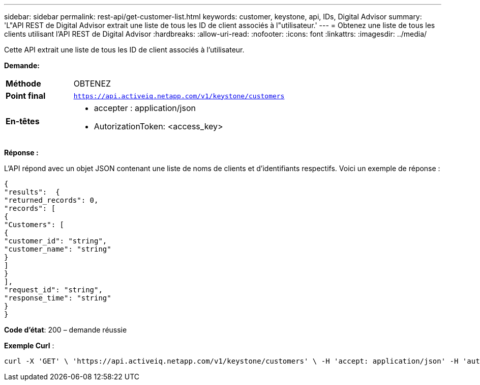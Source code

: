 ---
sidebar: sidebar 
permalink: rest-api/get-customer-list.html 
keywords: customer, keystone, api, IDs,  Digital Advisor 
summary: 'L"API REST de Digital Advisor extrait une liste de tous les ID de client associés à l"utilisateur.' 
---
= Obtenez une liste de tous les clients utilisant l'API REST de Digital Advisor
:hardbreaks:
:allow-uri-read: 
:nofooter: 
:icons: font
:linkattrs: 
:imagesdir: ../media/


[role="lead"]
Cette API extrait une liste de tous les ID de client associés à l'utilisateur.

*Demande:*

[cols="24%,76%"]
|===


| *Méthode* | OBTENEZ 


| *Point final* | `https://api.activeiq.netapp.com/v1/keystone/customers` 


| *En-têtes*  a| 
* accepter : application/json
* AutorizationToken: <access_key>


|===
*Réponse :*

L'API répond avec un objet JSON contenant une liste de noms de clients et d'identifiants respectifs. Voici un exemple de réponse :

[listing]
----
{
"results":  {
"returned_records": 0,
"records": [
{
"Customers": [
{
"customer_id": "string",
"customer_name": "string"
}
]
}
],
"request_id": "string",
"response_time": "string"
}
}

----
*Code d'état*: 200 – demande réussie

*Exemple Curl* :

[source, curl]
----
curl -X 'GET' \ 'https://api.activeiq.netapp.com/v1/keystone/customers' \ -H 'accept: application/json' -H 'authorizationToken: <access-key>'
----